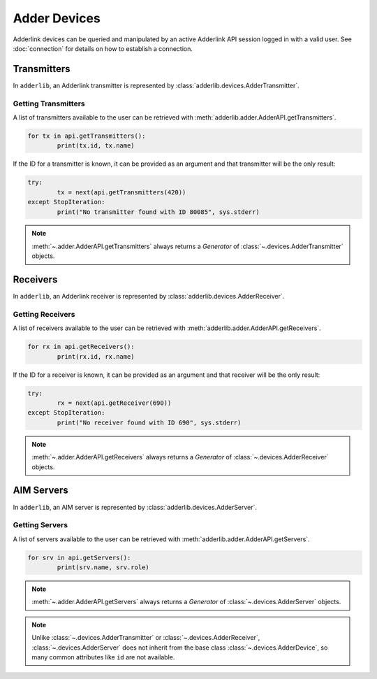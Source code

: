 ===============
 Adder Devices 
===============

Adderlink devices can be queried and manipulated by an active Adderlink API session logged in with a valid user.  
See :doc:`connection` for details on how to establish a connection.

Transmitters
============

In ``adderlib``, an Adderlink transmitter is represented by :class:`adderlib.devices.AdderTransmitter`.

Getting Transmitters
--------------------

A list of transmitters available to the user can be retrieved with :meth:`adderlib.adder.AdderAPI.getTransmitters`.

.. code-block:: python

	for tx in api.getTransmitters():
		print(tx.id, tx.name)

If the ID for a transmitter is known, it can be provided as an argument and that transmitter will be the only result:

.. code-block:: python

	try:
		tx = next(api.getTransmitters(420))
	except StopIteration:
		print("No transmitter found with ID 80085", sys.stderr)

.. note::
	:meth:`~.adder.AdderAPI.getTransmitters` always returns a `Generator` of :class:`~.devices.AdderTransmitter` objects.


Receivers
=========

In ``adderlib``, an Adderlink receiver is represented by :class:`adderlib.devices.AdderReceiver`.

Getting Receivers
-----------------

A list of receivers available to the user can be retrieved with :meth:`adderlib.adder.AdderAPI.getReceivers`.

.. code-block:: python

	for rx in api.getReceivers():
		print(rx.id, rx.name)

If the ID for a receiver is known, it can be provided as an argument and that receiver will be the only result:

.. code-block:: python

	try:
		rx = next(api.getReceiver(690))
	except StopIteration:
		print("No receiver found with ID 690", sys.stderr)

.. note::
	:meth:`~.adder.AdderAPI.getReceivers` always returns a `Generator` of :class:`~.devices.AdderReceiver` objects.

AIM Servers
===========

In ``adderlib``, an AIM server is represented by :class:`adderlib.devices.AdderServer`.

Getting Servers
---------------

A list of servers available to the user can be retrieved with :meth:`adderlib.adder.AdderAPI.getServers`.

.. code-block:: python

	for srv in api.getServers():
		print(srv.name, srv.role)

.. note::
	:meth:`~.adder.AdderAPI.getServers` always returns a `Generator` of :class:`~.devices.AdderServer` objects.

.. note::
	Unlike :class:`~.devices.AdderTransmitter` or :class:`~.devices.AdderReceiver`, :class:`~.devices.AdderServer` 
	does not inherit from the base class :class:`~.devices.AdderDevice`, so many common attributes like ``id`` are not available.